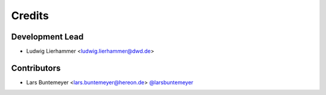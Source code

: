 =======
Credits
=======

Development Lead
----------------

* Ludwig Lierhammer <ludwig.lierhammer@dwd.de>

Contributors
------------

* Lars Buntemeyer <lars.buntemeyer@hereon.de> `@larsbuntemeyer <https://github.com/larsbuntemeyer>`_
